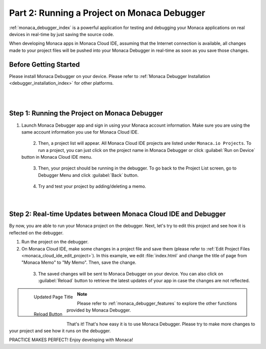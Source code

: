 .. _cloud_ide_testing_debugging:=================================================Part 2: Running a Project on Monaca Debugger=================================================:ref:`monaca_debugger_index` is a powerful application for testing and debugging your Monaca applications on real devices in real-time by just saving the source code.When developing Monaca apps in Monaca Cloud IDE, assuming that the Internet connection is available, all changes made to your project files will be pushed into your Monaca Debugger in real-time as soon as you save those changes.Before Getting Started============================Please install Monaca Debugger on your device. Please refer to :ref:`Monaca Debugger Installation <debugger_installation_index>` for other platforms.    .. figure:: images/testing_debugging/App_Store.jpg     :target: http://itunes.apple.com/en/app/monaca/id550941371?mt=8        :alt: App Store Logo     :width: 100px      :align: left  .. figure:: images/testing_debugging/Google_play.png     :target: https://play.google.com/store/apps/details?id=mobi.monaca.debugger&hl=en        :alt: Google play logo     :width: 100px     :align: left  .. rst-class:: clearStep 1: Running the Project on Monaca Debugger===========================================================1. Launch Monaca Debugger app and sign in using your Monaca account information. Make sure you are using the same account information you use for Monaca Cloud IDE.  .. figure:: images/testing_debugging/1.png    :width: 250px    :align: left  .. rst-class:: clear2. Then, a project list will appear. All Monaca Cloud IDE projects are listed under ``Monaca.io Projects``. To run a project, you can just click on the project name in Monaca Debugger or click :guilabel:`Run on Device` button in Monaca Cloud IDE menu.  .. figure:: images/testing_debugging/2.png    :width: 250px    :align: left  .. rst-class:: clear3. Then, your project should be running in the debugger. To go back to the Project List screen, go to Debugger Menu and click :guilabel:`Back` button.  .. figure:: images/testing_debugging/3.png      :width: 250px       :align: left  .. figure:: images/testing_debugging/6.png      :width: 250px      :align: left      .. rst-class:: clear4. Try and test your project by adding/deleting a memo.  .. figure:: images/testing_debugging/4.png      :width: 250px      :align: left      .. rst-class:: clearStep 2: Real-time Updates between Monaca Cloud IDE and Debugger=============================================================================By now, you are able to run your Monaca project on the debugger. Next, let's try to edit this project and see how it is reflected on the debugger.1. Run the project on the debugger.2. On Monaca Cloud IDE, make some changes in a project file and save them (please refer to :ref:`Edit Project Files <monaca_cloud_ide_edit_project>`). In this example, we edit :file:`index.html` and change the title of page from "Monaca Memo" to "My Memo". Then, save the change.  .. figure:: images/testing_debugging/7.png    :width: 700px    :align: left  .. rst-class:: clear3. The saved changes will be sent to Monaca Debugger on your device. You can also click on :guilabel:`Reload` button to retrieve the latest updates of your app in case the changes are not reflected.  .. figure:: images/testing_debugging/5.png      :width: 250px       :align: left      Updated Page Title  .. figure:: images/testing_debugging/8.png      :width: 250px      :align: left      Reload Button      .. rst-class:: clear.. note:: Please refer to :ref:`monaca_debugger_features` to explore the other functions provided by Monaca Debugger.That's it! That's how easy it is to use Monaca Debugger. Please try to make more changes to your project and see how it runs on the debugger. PRACTICE MAKES PERFECT! Enjoy developing with Monaca!.. seealso::  *See Also*:  - :ref:`cloud_ide_starting_project`  - :ref:`cloud_ide_adding_backend`  - :ref:`cloud_ide_building_app`  - :ref:`cloud_ide_publishing_app`  - :ref:`sample_apps_index`